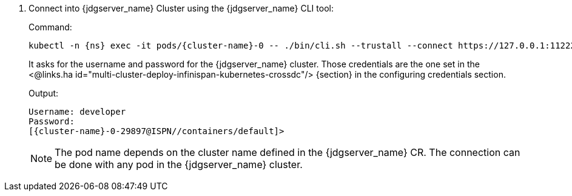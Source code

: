 . Connect into {jdgserver_name} Cluster using the {jdgserver_name} CLI tool:
+
.Command:
[source,bash,subs="+attributes"]
----
kubectl -n {ns} exec -it pods/{cluster-name}-0 -- ./bin/cli.sh --trustall --connect https://127.0.0.1:11222
----
+
It asks for the username and password for the {jdgserver_name} cluster.
Those credentials are the one set in the <@links.ha id="multi-cluster-deploy-infinispan-kubernetes-crossdc"/> {section} in the configuring credentials section.
+
.Output:
[source,bash,subs="+attributes"]
----
Username: developer
Password:
[{cluster-name}-0-29897@ISPN//containers/default]>
----
+
NOTE: The pod name depends on the cluster name defined in the {jdgserver_name} CR.
The connection can be done with any pod in the {jdgserver_name} cluster.
